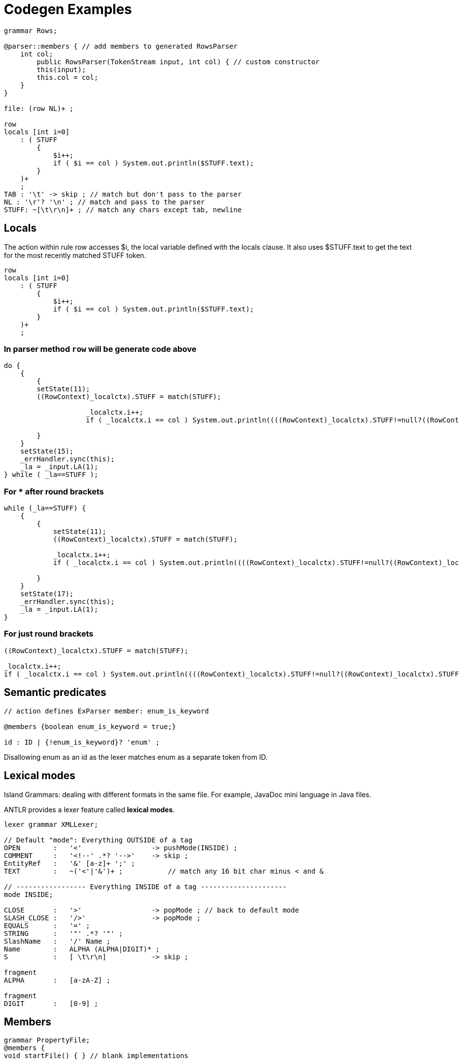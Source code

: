 = Codegen Examples 

```g4
grammar Rows;

@parser::members { // add members to generated RowsParser
    int col;
        public RowsParser(TokenStream input, int col) { // custom constructor
        this(input);
        this.col = col;
    }
}

file: (row NL)+ ;

row
locals [int i=0]
    : ( STUFF
        {
            $i++;
            if ( $i == col ) System.out.println($STUFF.text);
        }
    )+
    ;
TAB : '\t' -> skip ; // match but don't pass to the parser
NL : '\r'? '\n' ; // match and pass to the parser
STUFF: ~[\t\r\n]+ ; // match any chars except tab, newline
```

== Locals 
The action within rule row accesses $i, the local variable defined with the locals clause. It also uses $STUFF.text to get the text for the most recently matched STUFF token.
```g4
row
locals [int i=0]
    : ( STUFF
        {
            $i++;
            if ( $i == col ) System.out.println($STUFF.text);
        }
    )+
    ;
```

=== In parser method `row` will be generate code above

```java 
do {
    {
        {
        setState(11);
        ((RowContext)_localctx).STUFF = match(STUFF);

                    _localctx.i++;
                    if ( _localctx.i == col ) System.out.println((((RowContext)_localctx).STUFF!=null?((RowContext)_localctx).STUFF.getText():null));
                    
        }
    }
    setState(15); 
    _errHandler.sync(this);
    _la = _input.LA(1);
} while ( _la==STUFF );
```

=== For `*` after round brackets 

```Java 
while (_la==STUFF) {
    {
        {
            setState(11);
            ((RowContext)_localctx).STUFF = match(STUFF);

            _localctx.i++;
            if ( _localctx.i == col ) System.out.println((((RowContext)_localctx).STUFF!=null?((RowContext)_localctx).STUFF.getText():null));
                    
        }
    }
    setState(17);
    _errHandler.sync(this);
    _la = _input.LA(1);
}
```

=== For just round brackets
```Java
((RowContext)_localctx).STUFF = match(STUFF);

_localctx.i++;
if ( _localctx.i == col ) System.out.println((((RowContext)_localctx).STUFF!=null?((RowContext)_localctx).STUFF.getText():null));
			          
```

== Semantic predicates 
```g4
// action defines ExParser member: enum_is_keyword

@members {boolean enum_is_keyword = true;}

id : ID | {!enum_is_keyword}? 'enum' ;
```
Disallowing enum as an id as the lexer matches enum as a separate token from ID.


== Lexical modes 
Island Grammars: dealing with different formats in the same file. For example, JavaDoc mini language in Java files.

ANTLR provides a lexer feature called *lexical modes*.

```g4 
lexer grammar XMLLexer;

// Default "mode": Everything OUTSIDE of a tag
OPEN        :   '<'                 -> pushMode(INSIDE) ;
COMMENT     :   '<!--' .*? '-->'    -> skip ;
EntityRef   :   '&' [a-z]+ ';' ;
TEXT        :   ~('<'|'&')+ ;           // match any 16 bit char minus < and &

// ----------------- Everything INSIDE of a tag ---------------------
mode INSIDE;

CLOSE       :   '>'                 -> popMode ; // back to default mode
SLASH_CLOSE :   '/>'                -> popMode ;
EQUALS      :   '=' ;
STRING      :   '"' .*? '"' ;
SlashName   :   '/' Name ;
Name        :   ALPHA (ALPHA|DIGIT)* ;
S           :   [ \t\r\n]           -> skip ;

fragment
ALPHA       :   [a-zA-Z] ;

fragment
DIGIT       :   [0-9] ;

```

== Members 

```g4 
grammar PropertyFile;
@members {
void startFile() { } // blank implementations
void finishFile() { }
void defineProperty(Token name, Token value) { }
}
file : {startFile();} prop+ {finishFile();} ;
prop : ID '=' STRING '\n' {defineProperty($ID, $STRING)} ;
ID
 : [a-z]+ ;
STRING : '"' .*? '"' ;
```

===  Alternatives names
ANTLR lets us label the outermost alternatives of any rule using the # operator.
```g4
e : e MULT e        #Mult
    | e ADD e       #Add
    | INT           #Int
    ;
```
Now ANTLR generates a separate listener method for each alternative of e.
Consequently, we don’t need the op token label anymore. 

```Java
public interface LExprListener extends ParseTreeListener {
    void enterMult(LExprParser.MultContext ctx);
    void exitMult(LExprParser.MultContext ctx);
    void enterAdd(LExprParser.AddContext ctx);
    void exitAdd(LExprParser.AddContext ctx);
    void enterInt(LExprParser.IntContext ctx);
    void exitInt(LExprParser.IntContext ctx);
...
}
```